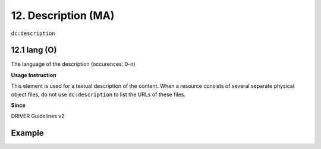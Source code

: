 .. _dc:description:

12. Description (MA)
====================

``dc:description``

.. _dc:description_lang:

12.1 lang (O)
^^^^^^^^^^^^^

The language of the description (occurences: 0-n)

**Usage Instruction**

This element is used for a textual description of the content. When a resource consists of several separate physical object files, do not use ``dc:description`` to list the URLs of these files.

**Since**

DRIVER Guidelines v2

Example
^^^^^^^

.. code-block:: xml
   :linenos:

   <dc:description>
     Foreword [by] Hazel Anderson; Introduction; The scientific heresy:
     transformation of a society; Consciousness as causal reality [etc]
   </dc:description>

   <dc:description>
     A number of problems in quantum state and system identification are
     addressed.
   </dc:description>
